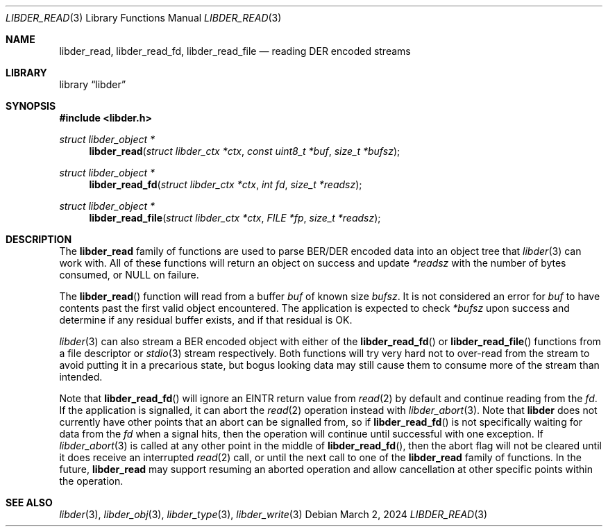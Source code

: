 .\"
.\" SPDX-Copyright-Identifier: BSD-2-Clause
.\"
.\" Copyright (C) 2024 Kyle Evans <kevans@FreeBSD.org>
.\"
.Dd March 2, 2024
.Dt LIBDER_READ 3
.Os
.Sh NAME
.Nm libder_read ,
.Nm libder_read_fd ,
.Nm libder_read_file
.Nd reading DER encoded streams
.Sh LIBRARY
.Lb libder
.Sh SYNOPSIS
.In libder.h
.Ft struct libder_object *
.Fn libder_read "struct libder_ctx *ctx" "const uint8_t *buf" "size_t *bufsz"
.Ft struct libder_object *
.Fn libder_read_fd "struct libder_ctx *ctx" "int fd" "size_t *readsz"
.Ft struct libder_object *
.Fn libder_read_file "struct libder_ctx *ctx" "FILE *fp" "size_t *readsz"
.Sh DESCRIPTION
The
.Nm
family of functions are used to parse BER/DER encoded data into an object tree
that
.Xr libder 3
can work with.
All of these functions will return an object on success and update
.Fa *readsz
with the number of bytes consumed, or
.Dv NULL
on failure.
.Pp
The
.Fn libder_read
function will read from a buffer
.Fa buf
of known size
.Fa bufsz .
It is not considered an error for
.Fa buf
to have contents past the first valid object encountered.
The application is
expected to check
.Fa *bufsz
upon success and determine if any residual buffer exists, and if that residual
is OK.
.Pp
.Xr libder 3
can also stream a BER encoded object with either of the
.Fn libder_read_fd
or
.Fn libder_read_file
functions from a file descriptor or
.Xr stdio 3
stream respectively.
Both functions will try very hard not to over-read from the stream to avoid
putting it in a precarious state, but bogus looking data may still cause them
to consume more of the stream than intended.
.Pp
Note that
.Fn libder_read_fd
will ignore an
.Ev EINTR
return value from
.Xr read 2
by default and continue reading from the
.Fa fd .
If the application is signalled, it can abort the
.Xr read 2
operation instead with
.Xr libder_abort 3 .
Note that
.Nm libder
does not currently have other points that an abort can be signalled from, so if
.Fn libder_read_fd
is not specifically waiting for data from the
.Va fd
when a signal hits, then the operation will continue until successful with
one exception.
If
.Xr libder_abort 3
is called at any other point in the middle of
.Fn libder_read_fd ,
then the abort flag will not be cleared until it does receive an interrupted
.Xr read 2
call, or until the next call to one of the
.Nm
family of functions.
In the future,
.Nm
may support resuming an aborted operation and allow cancellation at other
specific points within the operation.
.Sh SEE ALSO
.Xr libder 3 ,
.Xr libder_obj 3 ,
.Xr libder_type 3 ,
.Xr libder_write 3
